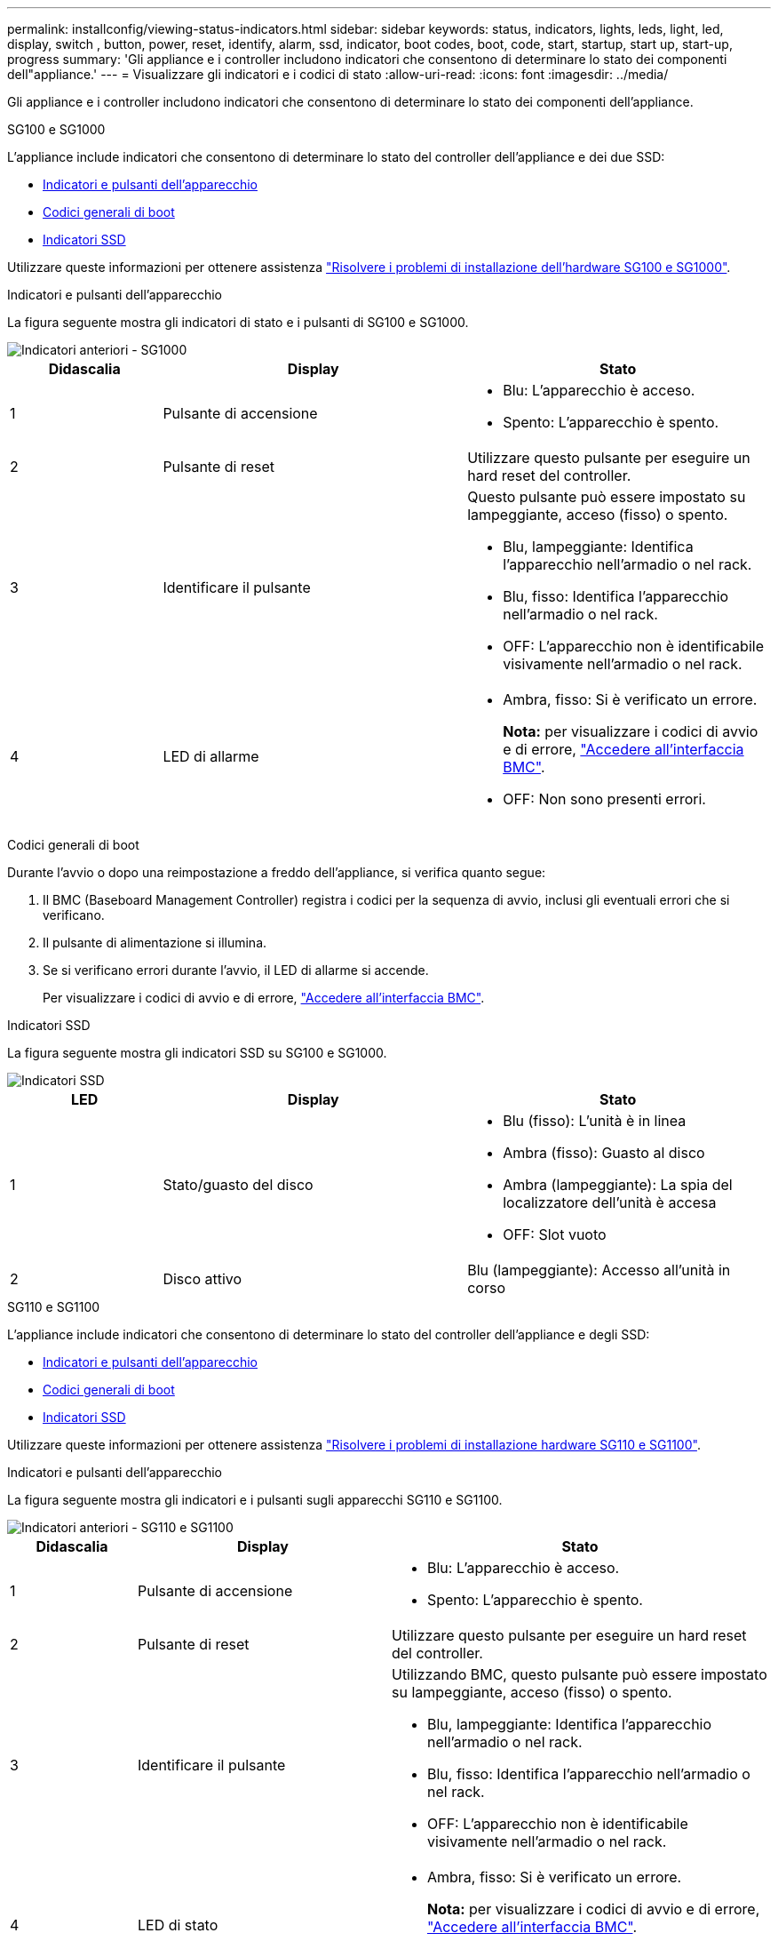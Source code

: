---
permalink: installconfig/viewing-status-indicators.html 
sidebar: sidebar 
keywords: status, indicators, lights, leds, light, led, display, switch , button, power, reset, identify, alarm, ssd, indicator, boot codes, boot, code, start, startup, start up, start-up, progress 
summary: 'Gli appliance e i controller includono indicatori che consentono di determinare lo stato dei componenti dell"appliance.' 
---
= Visualizzare gli indicatori e i codici di stato
:allow-uri-read: 
:icons: font
:imagesdir: ../media/


[role="lead"]
Gli appliance e i controller includono indicatori che consentono di determinare lo stato dei componenti dell'appliance.

[role="tabbed-block"]
====
.SG100 e SG1000
--
L'appliance include indicatori che consentono di determinare lo stato del controller dell'appliance e dei due SSD:

* <<appliance_indicators_SG100_1000,Indicatori e pulsanti dell'apparecchio>>
* <<general_boot_codes_SG100_1000,Codici generali di boot>>
* <<ssd_indicators_SG100_1000,Indicatori SSD>>


Utilizzare queste informazioni per ottenere assistenza link:troubleshooting-hardware-installation-sg100-and-sg1000.html["Risolvere i problemi di installazione dell'hardware SG100 e SG1000"].

[[appliance_indicators_SG100_1000]]
Indicatori e pulsanti dell'apparecchio::
+
--
La figura seguente mostra gli indicatori di stato e i pulsanti di SG100 e SG1000.

image::../media/sg6000_cn_front_indicators.gif[Indicatori anteriori - SG1000]

[cols="1a,2a,2a"]
|===
| Didascalia | Display | Stato 


 a| 
1
 a| 
Pulsante di accensione
 a| 
* Blu: L'apparecchio è acceso.
* Spento: L'apparecchio è spento.




 a| 
2
 a| 
Pulsante di reset
 a| 
Utilizzare questo pulsante per eseguire un hard reset del controller.



 a| 
3
 a| 
Identificare il pulsante
 a| 
Questo pulsante può essere impostato su lampeggiante, acceso (fisso) o spento.

* Blu, lampeggiante: Identifica l'apparecchio nell'armadio o nel rack.
* Blu, fisso: Identifica l'apparecchio nell'armadio o nel rack.
* OFF: L'apparecchio non è identificabile visivamente nell'armadio o nel rack.




 a| 
4
 a| 
LED di allarme
 a| 
* Ambra, fisso: Si è verificato un errore.
+
*Nota:* per visualizzare i codici di avvio e di errore, link:accessing-bmc-interface.html["Accedere all'interfaccia BMC"].

* OFF: Non sono presenti errori.


|===
--


[[general_boot_codes_SG100_1000]]
Codici generali di boot::
+
--
Durante l'avvio o dopo una reimpostazione a freddo dell'appliance, si verifica quanto segue:

. Il BMC (Baseboard Management Controller) registra i codici per la sequenza di avvio, inclusi gli eventuali errori che si verificano.
. Il pulsante di alimentazione si illumina.
. Se si verificano errori durante l'avvio, il LED di allarme si accende.
+
Per visualizzare i codici di avvio e di errore, link:accessing-bmc-interface.html["Accedere all'interfaccia BMC"].



--


[[ssd_indicators_SG100_1000]]
Indicatori SSD::
+
--
La figura seguente mostra gli indicatori SSD su SG100 e SG1000.

image::../media/ssd_indicators.png[Indicatori SSD]

[cols="1a,2a,2a"]
|===
| LED | Display | Stato 


 a| 
1
 a| 
Stato/guasto del disco
 a| 
* Blu (fisso): L'unità è in linea
* Ambra (fisso): Guasto al disco
* Ambra (lampeggiante): La spia del localizzatore dell'unità è accesa
* OFF: Slot vuoto




 a| 
2
 a| 
Disco attivo
 a| 
Blu (lampeggiante): Accesso all'unità in corso

|===
--


--
.SG110 e SG1100
--
L'appliance include indicatori che consentono di determinare lo stato del controller dell'appliance e degli SSD:

* <<appliance_indicators,Indicatori e pulsanti dell'apparecchio>>
* <<general_boot_codes,Codici generali di boot>>
* <<ssd_indicators,Indicatori SSD>>


Utilizzare queste informazioni per ottenere assistenza link:troubleshooting-hardware-installation-sg110-and-sg1100.html["Risolvere i problemi di installazione hardware SG110 e SG1100"].

[[appliance_indicators]]
Indicatori e pulsanti dell'apparecchio::
+
--
La figura seguente mostra gli indicatori e i pulsanti sugli apparecchi SG110 e SG1100.

image::../media/sgf6112_front_indicators.png[Indicatori anteriori - SG110 e SG1100]

[cols="1a,2a,3a"]
|===
| Didascalia | Display | Stato 


 a| 
1
 a| 
Pulsante di accensione
 a| 
* Blu: L'apparecchio è acceso.
* Spento: L'apparecchio è spento.




 a| 
2
 a| 
Pulsante di reset
 a| 
Utilizzare questo pulsante per eseguire un hard reset del controller.



 a| 
3
 a| 
Identificare il pulsante
 a| 
Utilizzando BMC, questo pulsante può essere impostato su lampeggiante, acceso (fisso) o spento.

* Blu, lampeggiante: Identifica l'apparecchio nell'armadio o nel rack.
* Blu, fisso: Identifica l'apparecchio nell'armadio o nel rack.
* OFF: L'apparecchio non è identificabile visivamente nell'armadio o nel rack.




 a| 
4
 a| 
LED di stato
 a| 
* Ambra, fisso: Si è verificato un errore.
+
*Nota:* per visualizzare i codici di avvio e di errore, link:accessing-bmc-interface.html["Accedere all'interfaccia BMC"].

* OFF: Non sono presenti errori.




 a| 
5
 a| 
PFR
 a| 
Questa luce non viene utilizzata dagli apparecchi SG110 e SG1100 e rimane spenta.

|===
--


[[general_boot_codes]]
Codici generali di boot::
+
--
Durante l'avvio o dopo una reimpostazione a freddo dell'appliance, si verifica quanto segue:

. Il BMC (Baseboard Management Controller) registra i codici per la sequenza di avvio, inclusi gli eventuali errori che si verificano.
. Il pulsante di alimentazione si illumina.
. Se si verificano errori durante l'avvio, il LED di allarme si accende.
+
Per visualizzare i codici di avvio e di errore, link:accessing-bmc-interface.html["Accedere all'interfaccia BMC"].



--


[[ssd_indicators]]
Indicatori SSD::
+
--
La figura seguente mostra gli indicatori SSD sugli appliance SG110 e SG1100.

image::../media/ssd_indicators.png[Indicatori SSD]

[cols="1a,2a,2a"]
|===
| LED | Display | Stato 


 a| 
1
 a| 
Stato/guasto del disco
 a| 
* Blu (fisso): L'unità è in linea
* Ambra (fisso): Guasto al disco
* OFF: Slot vuoto




 a| 
2
 a| 
Disco attivo
 a| 
Blu (lampeggiante): Accesso all'unità in corso

|===
--


--
.SG5700
--
I controller dell'appliance includono indicatori che consentono di determinare lo stato del controller dell'appliance:

* <<boot_codes_sg5700,Codici di stato dell'avvio di SG5700>>
* <<status_indicators_e5700sg_controller,Indicatori di stato sul controller E5700SG>>
* <<general_boot_codes_sg5700,Codici generali di boot>>
* <<boot_codes_e5700sg_controller,Codici di avvio del controller E5700SG>>
* <<error_codes_e5700sg_controller,Codici di errore della centralina E5700SG>>


Utilizzare queste informazioni per ottenere assistenza link:troubleshooting-hardware-installation.html["Risolvere i problemi di installazione dell'hardware SG5700"].

[[boot_codes_sg5700]]
Codici di stato dell'avvio di SG5700::
+
--
I display a sette segmenti di ciascun controller mostrano codici di stato e di errore all'accensione dell'appliance.

Il controller E2800 e il controller E5700SG visualizzano stati e codici di errore diversi.

Per comprendere il significato di questi codici, consulta le seguenti risorse:

[cols="1a,2a"]
|===
| Controller | Riferimento 


 a| 
Controller E2800
 a| 
_Guida al monitoraggio dei sistemi E5700 e E2800_

*Nota:* i codici elencati per il controller e-Series E5700 non si applicano al controller E5700SG dell'appliance.



 a| 
Controller E5700SG
 a| 
"`sindicatori di stato sul controller E5700SG`"

|===
--


.Fasi
. Durante l'avvio, monitorare l'avanzamento visualizzando i codici visualizzati sui display a sette segmenti.
+
** Il display a sette segmenti del controller E2800 mostra la sequenza di ripetizione *OS*, *SD*, `*_blank_*` per indicare che sta eseguendo l'elaborazione all'inizio della giornata.
** Il display a sette segmenti del controller E5700SG mostra una sequenza di codici, che termina con *AA* e *FF*.


. Dopo l'avvio dei controller, verificare che i display a sette segmenti mostrino quanto segue:
+
image::../media/seven_segment_display_codes.gif[Display a sette segmenti dopo l'avvio dei controller.]

+
[cols="1a,2a"]
|===
| Controller | Display a sette segmenti 


 a| 
Controller E2800
 a| 
Mostra 99, che è l'ID predefinito per uno shelf di controller e-Series.



 a| 
Controller E5700SG
 a| 
Mostra *ho*, seguito da una sequenza di ripetizione di due numeri.

[listing]
----
HO -- IP address for Admin Network -- IP address for Grid Network HO
----
Nella sequenza, il primo set di numeri è l'indirizzo IP assegnato da DHCP per la porta di gestione 1 del controller. Questo indirizzo viene utilizzato per collegare il controller alla rete di amministrazione per StorageGRID. Il secondo gruppo di numeri è l'indirizzo IP assegnato da DHCP utilizzato per collegare l'appliance alla rete di rete per StorageGRID.

*Nota:* se non è stato possibile assegnare un indirizzo IP utilizzando DHCP, viene visualizzato 0.0.0.0.

|===
. Se i display a sette segmenti mostrano altri valori, vedere link:troubleshooting-hardware-installation.html["Risoluzione dei problemi relativi all'installazione dell'hardware (SG6000 o SG5700)"] e confermare che la procedura di installazione è stata completata correttamente. Se non si riesce a risolvere il problema, contattare il supporto tecnico.


[[status_indicators_e5700sg_controller]]
Indicatori di stato sul controller E5700SG::
+
--
Il display a sette segmenti e i LED sul controller E5700SG mostrano codici di stato e di errore durante l'accensione dell'appliance e durante l'inizializzazione dell'hardware. È possibile utilizzare questi display per determinare lo stato e risolvere gli errori.

Una volta avviato il programma di installazione dell'appliance StorageGRID, è necessario esaminare periodicamente gli indicatori di stato sul controller E5700SG.

La figura seguente mostra gli indicatori di stato sul controller E5700SG.

image::../media/e5700sg_leds.gif[Indicatori di stato sul controller E5700SG]

[cols="1a,2a,2a"]
|===
| Didascalia | Display | Descrizione 


 a| 
1
 a| 
LED di attenzione
 a| 
Ambra: Il controller è guasto e richiede l'attenzione dell'operatore oppure lo script di installazione non è stato trovato.

OFF: Il controller funziona normalmente.



 a| 
2
 a| 
Display a sette segmenti
 a| 
Mostra un codice diagnostico

Le sequenze di visualizzazione a sette segmenti consentono di comprendere gli errori e lo stato operativo dell'appliance.



 a| 
3
 a| 
LED di attenzione della porta di espansione
 a| 
Ambra: Questi LED sono sempre di colore ambra (nessun collegamento stabilito) perché l'appliance non utilizza le porte di espansione.



 a| 
4
 a| 
LED di stato del collegamento della porta host
 a| 
Verde: Il collegamento è attivo.

OFF: Il collegamento non è attivo.



 a| 
5
 a| 
LED di stato del collegamento Ethernet
 a| 
Verde: Viene stabilito un collegamento.

OFF: Nessun collegamento stabilito.



 a| 
6
 a| 
LED di attività Ethernet
 a| 
Verde: Il collegamento tra la porta di gestione e il dispositivo a cui è collegata (ad esempio uno switch Ethernet) è attivo.

OFF: Non è presente alcun collegamento tra il controller e il dispositivo collegato.

Verde lampeggiante: È presente un'attività Ethernet.

|===
--


[[general_boot_codes_sg5700]]
Codici generali di boot::
+
--
Durante l'avvio o dopo una reimpostazione a freddo dell'appliance, si verifica quanto segue:

. Il display a sette segmenti sul controller E5700SG mostra una sequenza generale di codici non specifici del controller. La sequenza generale termina con i codici AA e FF.
. Vengono visualizzati i codici di avvio specifici del controller E5700SG.


--


[[boot_codes_e5700sg_controller]]
Codici di avvio del controller E5700SG::
+
--
Durante il normale avvio dell'appliance, il display a sette segmenti del controller E5700SG mostra i seguenti codici nell'ordine indicato:

[cols="1a,3a"]
|===
| Codice | Indica 


 a| 
CIAO
 a| 
Lo script di boot master è stato avviato.



 a| 
PP
 a| 
Il sistema sta verificando se l'FPGA deve essere aggiornato.



 a| 
HP
 a| 
Il sistema sta verificando se è necessario aggiornare il firmware del controller 10/25-GbE.



 a| 
RB
 a| 
Il sistema viene riavviato dopo l'applicazione degli aggiornamenti del firmware.



 a| 
FP
 a| 
I controlli di aggiornamento del firmware del sottosistema hardware sono stati completati. Avvio dei servizi di comunicazione tra controller in corso.



 a| 
LUI
 a| 
Il sistema è in attesa di connettività con il controller E2800 e di sincronizzazione con il sistema operativo SANtricity.

*Nota:* se questa procedura di avvio non procede oltre questa fase, controllare i collegamenti tra i due controller.



 a| 
HC
 a| 
Il sistema sta verificando la presenza di dati di installazione di StorageGRID.



 a| 
HO
 a| 
Il programma di installazione dell'appliance StorageGRID è in esecuzione.



 a| 
HA
 a| 
StorageGRID è in esecuzione.

|===
--


[[error_codes_e5700sg_controller]]
Codici di errore della centralina E5700SG::
+
--
Questi codici rappresentano le condizioni di errore che potrebbero essere visualizzate sul controller E5700SG all'avvio dell'appliance. Se si verificano errori hardware specifici di basso livello, vengono visualizzati altri codici esadecimali a due cifre. Se uno di questi codici persiste per più di un secondo o due, o se non si riesce a risolvere l'errore seguendo una delle procedure di risoluzione dei problemi prescritte, contattare il supporto tecnico.

[cols="1a,3a"]
|===
| Codice | Indica 


 a| 
22
 a| 
Nessun record di boot master trovato su qualsiasi dispositivo di boot.



 a| 
23
 a| 
Il disco flash interno non è collegato.



 a| 
2A, 2B
 a| 
Bus bloccato, impossibile leggere i dati SPD DIMM.



 a| 
40
 a| 
DIMM non validi.



 a| 
41
 a| 
DIMM non validi.



 a| 
42
 a| 
Test della memoria non riuscito.



 a| 
51
 a| 
Errore di lettura SPD.



 a| 
da 92 a 96
 a| 
Inizializzazione del bus PCI.



 a| 
Da A0 ad A3
 a| 
Inizializzazione del disco SATA.



 a| 
AB
 a| 
Codice di boot alternativo.



 a| 
AE
 a| 
Avvio del sistema operativo.



 a| 
EEA
 a| 
Training DDR4 non riuscito.



 a| 
E8
 a| 
Memoria non installata.



 a| 
UE
 a| 
Impossibile trovare lo script di installazione.



 a| 
EP
 a| 
L'installazione o la comunicazione con il controller E2800 non è riuscita.

|===
--


.Informazioni correlate
* https://mysupport.netapp.com/site/global/dashboard["Supporto NetApp"^]
* https://library.netapp.com/ecmdocs/ECMLP2588751/html/frameset.html["Guida al monitoraggio dei sistemi E5700 ed E2800"^]


--
.SG6000
--
I controller appliance SG6000 includono indicatori che consentono di determinare lo stato del controller dell'appliance:

* <<status_indicators_sg6000cn,Indicatori di stato e pulsanti sul controller SG6000-CN>>
* <<general_boot_codes_sg6000,Codici generali di boot>>
* <<boot_codes_sg6000_storage_controller,Codici di stato per l'avvio dei controller di storage SG6000>>


Utilizzare queste informazioni per ottenere assistenza link:troubleshooting-hardware-installation.html["Risolvere i problemi relativi all'installazione di SG6000"].

[[status_indicators_sg6000cn]]
Indicatori di stato e pulsanti sul controller SG6000-CN::
+
--
Il controller SG6000-CN include indicatori che consentono di determinare lo stato del controller, inclusi i seguenti indicatori e pulsanti.

La figura seguente mostra gli indicatori di stato e i pulsanti sul controller SG6000-CN.

image::../media/sg6000_cn_front_indicators.gif[Indicatori anteriori - SG6000-CN]

[cols="1a,2a,3a"]
|===
| Didascalia | Display | Descrizione 


 a| 
1
 a| 
Pulsante di accensione
 a| 
* Blu: Il controller è acceso.
* OFF: Il controller è spento.




 a| 
2
 a| 
Pulsante di reset
 a| 
_Nessun indicatore_

Utilizzare questo pulsante per eseguire un hard reset del controller.



 a| 
3
 a| 
Identificare il pulsante
 a| 
* Blu lampeggiante o fisso: Identifica il controller nell'armadio o nel rack.
* OFF: Il controller non è visivamente identificabile nell'armadio o nel rack.


Questo pulsante può essere impostato su lampeggiante, acceso (fisso) o spento.



 a| 
4
 a| 
LED di allarme
 a| 
* Ambra: Si è verificato un errore.
+
*Nota:* per visualizzare i codici di avvio e di errore, link:accessing-bmc-interface.html["Accedere all'interfaccia BMC"].

* OFF: Non sono presenti errori.


|===
--


[[general_boot_codes_sg6000]]
Codici generali di boot::
+
--
Durante l'avvio o dopo un hard reset del controller SG6000-CN, si verifica quanto segue:

. Il BMC (Baseboard Management Controller) registra i codici per la sequenza di avvio, inclusi gli eventuali errori che si verificano.
. Il pulsante di alimentazione si illumina.
. Se si verificano errori durante l'avvio, il LED di allarme si accende.
+
Per visualizzare i codici di avvio e di errore, link:accessing-bmc-interface.html["Accedere all'interfaccia BMC"].



--


[[boot_codes_sg6000_storage_controller]]
Codici di stato per l'avvio dei controller di storage SG6000::
+
--
Ogni controller di storage dispone di un display a sette segmenti che fornisce codici di stato all'accensione del controller. I codici di stato sono gli stessi per il controller E2800 e per il controller EF570.

Per le descrizioni di questi codici, consultare le informazioni di monitoraggio del sistema e-Series relative al tipo di controller storage.

--


.Fasi
. Durante l'avvio, monitorare l'avanzamento visualizzando i codici visualizzati sul display a sette segmenti per ciascun controller di storage.
+
Il display a sette segmenti di ciascun controller di storage mostra la sequenza di ripetizione *OS*, *SD*, `*_blank_*` per indicare che il controller sta eseguendo l'elaborazione all'inizio della giornata.

. Dopo l'avvio dei controller, verificare che ogni controller di storage indichi 99, che è l'ID predefinito per uno shelf di controller e-Series.
+
Assicurarsi che questo valore sia visualizzato su entrambi i controller storage, come mostrato in questo esempio controller E2800.

+
image::../media/seven_segment_display_codes_for_e2800.gif[Codici di visualizzazione a sette segmenti per E2800]

. Se uno o entrambi i controller mostrano altri valori, vedere link:troubleshooting-hardware-installation.html["Risoluzione dei problemi relativi all'installazione dell'hardware (SG6000 o SG5700)"] e confermare che la procedura di installazione è stata completata correttamente. Se non si riesce a risolvere il problema, contattare il supporto tecnico.


.Informazioni correlate
* https://mysupport.netapp.com/site/global/dashboard["Supporto NetApp"^]
* link:../sg6000/power-sg6000-cn-controller-off-on.html#power-on-sg6000-cn-controller-and-verify-operation["Accendere il controller SG6000-CN e verificarne il funzionamento"]


--
.SG6100
--
L'appliance include indicatori che consentono di determinare lo stato del controller dell'appliance e degli SSD:

* <<appliance_indicators_SG6100,Indicatori e pulsanti dell'apparecchio>>
* <<general_boot_codes_SG6100,Codici generali di boot>>
* <<ssd_indicators_SG6100,Indicatori SSD>>


Utilizzare queste informazioni per ottenere assistenza link:troubleshooting-hardware-installation-sg6100.html["Risolvere i problemi di installazione dell'hardware SG6100"].

[[appliance_indicators_SG6100]]
Indicatori e pulsanti dell'apparecchio::
+
--
La figura seguente mostra gli indicatori e i pulsanti sull'apparecchio SGF6112.

image::../media/sgf6112_front_indicators.png[Indicatori anteriori - SGF6112]

[cols="1a,2a,3a"]
|===
| Didascalia | Display | Stato 


 a| 
1
 a| 
Pulsante di accensione
 a| 
* Blu: L'apparecchio è acceso.
* Spento: L'apparecchio è spento.




 a| 
2
 a| 
Pulsante di reset
 a| 
Utilizzare questo pulsante per eseguire un hard reset del controller.



 a| 
3
 a| 
Identificare il pulsante
 a| 
Utilizzando BMC, questo pulsante può essere impostato su lampeggiante, acceso (fisso) o spento.

* Blu, lampeggiante: Identifica l'apparecchio nell'armadio o nel rack.
* Blu, fisso: Identifica l'apparecchio nell'armadio o nel rack.
* OFF: L'apparecchio non è identificabile visivamente nell'armadio o nel rack.




 a| 
4
 a| 
LED di stato
 a| 
* Ambra, fisso: Si è verificato un errore.
+
*Nota:* per visualizzare i codici di avvio e di errore, link:accessing-bmc-interface.html["Accedere all'interfaccia BMC"].

* OFF: Non sono presenti errori.




 a| 
5
 a| 
PFR
 a| 
Questa spia non viene utilizzata dall'apparecchio SGF6112 e rimane spenta.

|===
--


[[general_boot_codes_SG6100]]
Codici generali di boot::
+
--
Durante l'avvio o dopo una reimpostazione a freddo dell'appliance, si verifica quanto segue:

. Il BMC (Baseboard Management Controller) registra i codici per la sequenza di avvio, inclusi gli eventuali errori che si verificano.
. Il pulsante di alimentazione si illumina.
. Se si verificano errori durante l'avvio, il LED di allarme si accende.
+
Per visualizzare i codici di avvio e di errore, link:accessing-bmc-interface.html["Accedere all'interfaccia BMC"].



--


[[ssd_indicators_SG6100]]
Indicatori SSD::
+
--
La figura seguente mostra gli indicatori SSD sull'appliance SGF6112.

image::../media/ssd_indicators.png[Indicatori SSD]

[cols="1a,2a,2a"]
|===
| LED | Display | Stato 


 a| 
1
 a| 
Stato/guasto del disco
 a| 
* Blu (fisso): L'unità è in linea
* Ambra (fisso): Guasto al disco
* OFF: Slot vuoto


*Nota:* se un nuovo SSD funzionante viene inserito in un nodo SGF6112 StorageGRID funzionante, i LED sull'SSD dovrebbero lampeggiare inizialmente, ma smettere di lampeggiare non appena il sistema rileva che il disco ha una capacità sufficiente e che è funzionante.



 a| 
2
 a| 
Disco attivo
 a| 
Blu (lampeggiante): Accesso all'unità in corso

|===
--


--
====